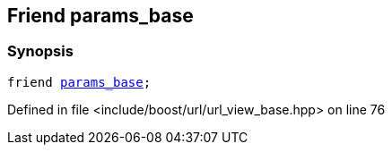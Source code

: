 :relfileprefix: ../../../
[#7EC169F06EB27D2AB60AE90C7B9A9711C31D69AE]
== Friend params_base



=== Synopsis

[source,cpp,subs="verbatim,macros,-callouts"]
----
friend xref:reference/boost/urls/params_base.adoc[params_base];
----

Defined in file <include/boost/url/url_view_base.hpp> on line 76

